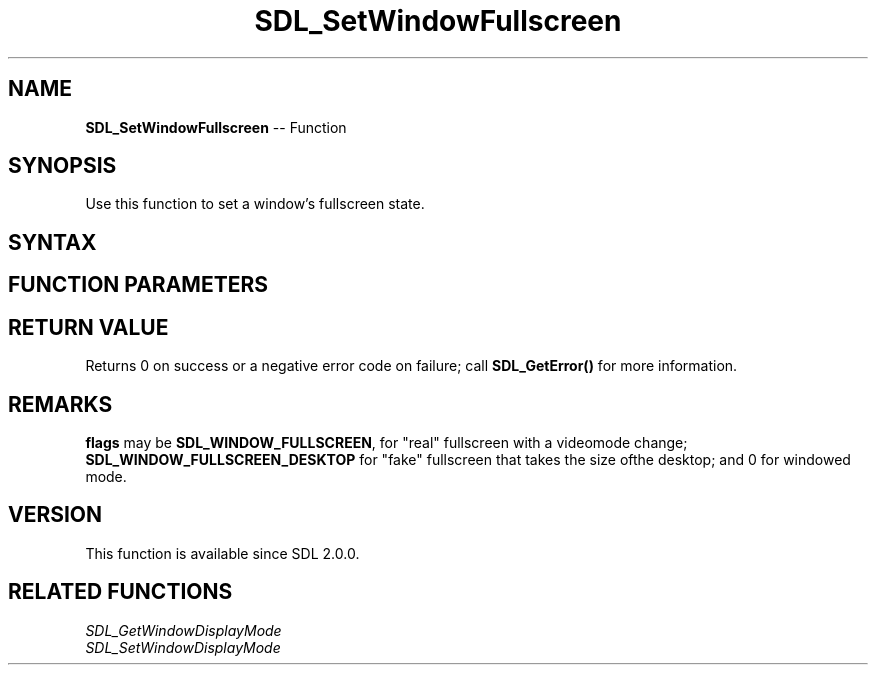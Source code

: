 .TH SDL_SetWindowFullscreen 3 "2018.10.07" "https://github.com/haxpor/sdl2-manpage" "SDL2"
.SH NAME
\fBSDL_SetWindowFullscreen\fR -- Function

.SH SYNOPSIS
Use this function to set a window's fullscreen state.

.SH SYNTAX
.TS
tab(:) allbox;
a.
T{
.nf
int SDL_SetWindowFullscreen(SDL_Window*   window,
                            Uint32        flags)
.fi
T}
.TE

.SH FUNCTION PARAMETERS
.TS
tab(:) allbox;
ab l.
window:T{
the window to change
T}
flags:T{
\fBSDL_WINDOW_FULLSCREEN\fR, \fBSDL_WINDOW_FULLSCREEN_DESKTOP\fR or 0; see \fIRemarks\fR for details
T}
.TE

.SH RETURN VALUE
Returns 0 on success or a negative error code on failure; call \fBSDL_GetError()\fR for more information.

.SH REMARKS
\fBflags\fR may be \fBSDL_WINDOW_FULLSCREEN\fR, for "real" fullscreen with a videomode change; \fBSDL_WINDOW_FULLSCREEN_DESKTOP\fR for "fake" fullscreen that takes the size ofthe desktop; and 0 for windowed mode.

.SH VERSION
This function is available since SDL 2.0.0.

.SH RELATED FUNCTIONS
\fISDL_GetWindowDisplayMode\fR
.br
\fISDL_SetWindowDisplayMode\fR

